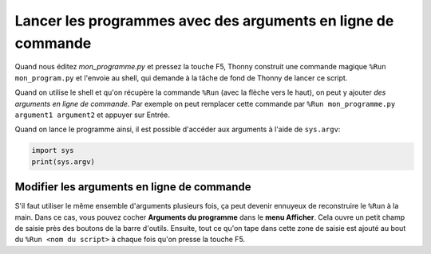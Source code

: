 Lancer les programmes avec des arguments en ligne de commande
=============================================================

Quand nous éditez *mon_programme.py* et pressez la touche F5, Thonny construit une commande magique
``%Run mon_program.py`` et l'envoie au shell, qui demande à la tâche de fond de Thonny de lancer ce script.

Quand on utilise le shell et qu'on récupère la commande ``%Run`` (avec la flèche vers le haut), on peut y ajouter
*des arguments en ligne de commande*. Par exemple on peut remplacer cette commande par
``%Run mon_programme.py argument1 argument2`` et appuyer sur Entrée.

Quand on lance le programme ainsi, il est possible d'accéder aux arguments à l'aide de ``sys.argv``:

.. code::

    import sys
    print(sys.argv)

Modifier les arguments en ligne de commande
-------------------------------------------

S'il faut utiliser le même ensemble d'arguments plusieurs fois, ça peut devenir ennuyeux de reconstruire
le ``%Run`` à la main. Dans ce cas, vous pouvez cocher **Arguments du programme** dans le **menu Afficher**. Cela
ouvre un petit champ de saisie près des boutons de la barre d'outils. Ensuite, tout ce qu'on tape dans cette
zone de saisie est ajouté au bout du ``%Run <nom du script>`` à chaque fois qu'on presse la touche F5.

 	
